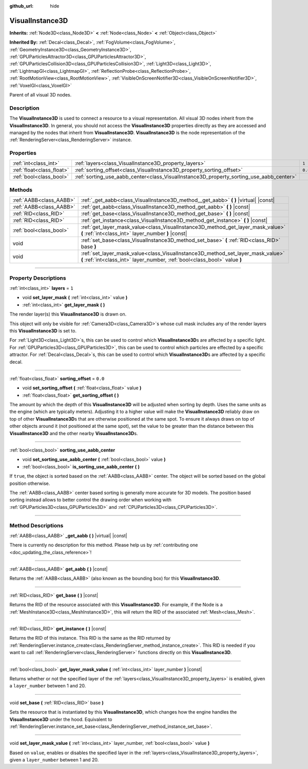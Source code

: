 :github_url: hide

.. DO NOT EDIT THIS FILE!!!
.. Generated automatically from Godot engine sources.
.. Generator: https://github.com/godotengine/godot/tree/4.0/doc/tools/make_rst.py.
.. XML source: https://github.com/godotengine/godot/tree/4.0/doc/classes/VisualInstance3D.xml.

.. _class_VisualInstance3D:

VisualInstance3D
================

**Inherits:** :ref:`Node3D<class_Node3D>` **<** :ref:`Node<class_Node>` **<** :ref:`Object<class_Object>`

**Inherited By:** :ref:`Decal<class_Decal>`, :ref:`FogVolume<class_FogVolume>`, :ref:`GeometryInstance3D<class_GeometryInstance3D>`, :ref:`GPUParticlesAttractor3D<class_GPUParticlesAttractor3D>`, :ref:`GPUParticlesCollision3D<class_GPUParticlesCollision3D>`, :ref:`Light3D<class_Light3D>`, :ref:`LightmapGI<class_LightmapGI>`, :ref:`ReflectionProbe<class_ReflectionProbe>`, :ref:`RootMotionView<class_RootMotionView>`, :ref:`VisibleOnScreenNotifier3D<class_VisibleOnScreenNotifier3D>`, :ref:`VoxelGI<class_VoxelGI>`

Parent of all visual 3D nodes.

.. rst-class:: classref-introduction-group

Description
-----------

The **VisualInstance3D** is used to connect a resource to a visual representation. All visual 3D nodes inherit from the **VisualInstance3D**. In general, you should not access the **VisualInstance3D** properties directly as they are accessed and managed by the nodes that inherit from **VisualInstance3D**. **VisualInstance3D** is the node representation of the :ref:`RenderingServer<class_RenderingServer>` instance.

.. rst-class:: classref-reftable-group

Properties
----------

.. table::
   :widths: auto

   +---------------------------+-----------------------------------------------------------------------------------------+---------+
   | :ref:`int<class_int>`     | :ref:`layers<class_VisualInstance3D_property_layers>`                                   | ``1``   |
   +---------------------------+-----------------------------------------------------------------------------------------+---------+
   | :ref:`float<class_float>` | :ref:`sorting_offset<class_VisualInstance3D_property_sorting_offset>`                   | ``0.0`` |
   +---------------------------+-----------------------------------------------------------------------------------------+---------+
   | :ref:`bool<class_bool>`   | :ref:`sorting_use_aabb_center<class_VisualInstance3D_property_sorting_use_aabb_center>` |         |
   +---------------------------+-----------------------------------------------------------------------------------------+---------+

.. rst-class:: classref-reftable-group

Methods
-------

.. table::
   :widths: auto

   +-------------------------+---------------------------------------------------------------------------------------------------------------------------------------------------------------+
   | :ref:`AABB<class_AABB>` | :ref:`_get_aabb<class_VisualInstance3D_method__get_aabb>` **(** **)** |virtual| |const|                                                                       |
   +-------------------------+---------------------------------------------------------------------------------------------------------------------------------------------------------------+
   | :ref:`AABB<class_AABB>` | :ref:`get_aabb<class_VisualInstance3D_method_get_aabb>` **(** **)** |const|                                                                                   |
   +-------------------------+---------------------------------------------------------------------------------------------------------------------------------------------------------------+
   | :ref:`RID<class_RID>`   | :ref:`get_base<class_VisualInstance3D_method_get_base>` **(** **)** |const|                                                                                   |
   +-------------------------+---------------------------------------------------------------------------------------------------------------------------------------------------------------+
   | :ref:`RID<class_RID>`   | :ref:`get_instance<class_VisualInstance3D_method_get_instance>` **(** **)** |const|                                                                           |
   +-------------------------+---------------------------------------------------------------------------------------------------------------------------------------------------------------+
   | :ref:`bool<class_bool>` | :ref:`get_layer_mask_value<class_VisualInstance3D_method_get_layer_mask_value>` **(** :ref:`int<class_int>` layer_number **)** |const|                        |
   +-------------------------+---------------------------------------------------------------------------------------------------------------------------------------------------------------+
   | void                    | :ref:`set_base<class_VisualInstance3D_method_set_base>` **(** :ref:`RID<class_RID>` base **)**                                                                |
   +-------------------------+---------------------------------------------------------------------------------------------------------------------------------------------------------------+
   | void                    | :ref:`set_layer_mask_value<class_VisualInstance3D_method_set_layer_mask_value>` **(** :ref:`int<class_int>` layer_number, :ref:`bool<class_bool>` value **)** |
   +-------------------------+---------------------------------------------------------------------------------------------------------------------------------------------------------------+

.. rst-class:: classref-section-separator

----

.. rst-class:: classref-descriptions-group

Property Descriptions
---------------------

.. _class_VisualInstance3D_property_layers:

.. rst-class:: classref-property

:ref:`int<class_int>` **layers** = ``1``

.. rst-class:: classref-property-setget

- void **set_layer_mask** **(** :ref:`int<class_int>` value **)**
- :ref:`int<class_int>` **get_layer_mask** **(** **)**

The render layer(s) this **VisualInstance3D** is drawn on.

This object will only be visible for :ref:`Camera3D<class_Camera3D>`\ s whose cull mask includes any of the render layers this **VisualInstance3D** is set to.

For :ref:`Light3D<class_Light3D>`\ s, this can be used to control which **VisualInstance3D**\ s are affected by a specific light. For :ref:`GPUParticles3D<class_GPUParticles3D>`, this can be used to control which particles are effected by a specific attractor. For :ref:`Decal<class_Decal>`\ s, this can be used to control which **VisualInstance3D**\ s are affected by a specific decal.

.. rst-class:: classref-item-separator

----

.. _class_VisualInstance3D_property_sorting_offset:

.. rst-class:: classref-property

:ref:`float<class_float>` **sorting_offset** = ``0.0``

.. rst-class:: classref-property-setget

- void **set_sorting_offset** **(** :ref:`float<class_float>` value **)**
- :ref:`float<class_float>` **get_sorting_offset** **(** **)**

The amount by which the depth of this **VisualInstance3D** will be adjusted when sorting by depth. Uses the same units as the engine (which are typically meters). Adjusting it to a higher value will make the **VisualInstance3D** reliably draw on top of other **VisualInstance3D**\ s that are otherwise positioned at the same spot. To ensure it always draws on top of other objects around it (not positioned at the same spot), set the value to be greater than the distance between this **VisualInstance3D** and the other nearby **VisualInstance3D**\ s.

.. rst-class:: classref-item-separator

----

.. _class_VisualInstance3D_property_sorting_use_aabb_center:

.. rst-class:: classref-property

:ref:`bool<class_bool>` **sorting_use_aabb_center**

.. rst-class:: classref-property-setget

- void **set_sorting_use_aabb_center** **(** :ref:`bool<class_bool>` value **)**
- :ref:`bool<class_bool>` **is_sorting_use_aabb_center** **(** **)**

If ``true``, the object is sorted based on the :ref:`AABB<class_AABB>` center. The object will be sorted based on the global position otherwise.

The :ref:`AABB<class_AABB>` center based sorting is generally more accurate for 3D models. The position based sorting instead allows to better control the drawing order when working with :ref:`GPUParticles3D<class_GPUParticles3D>` and :ref:`CPUParticles3D<class_CPUParticles3D>`.

.. rst-class:: classref-section-separator

----

.. rst-class:: classref-descriptions-group

Method Descriptions
-------------------

.. _class_VisualInstance3D_method__get_aabb:

.. rst-class:: classref-method

:ref:`AABB<class_AABB>` **_get_aabb** **(** **)** |virtual| |const|

.. container:: contribute

	There is currently no description for this method. Please help us by :ref:`contributing one <doc_updating_the_class_reference>`!

.. rst-class:: classref-item-separator

----

.. _class_VisualInstance3D_method_get_aabb:

.. rst-class:: classref-method

:ref:`AABB<class_AABB>` **get_aabb** **(** **)** |const|

Returns the :ref:`AABB<class_AABB>` (also known as the bounding box) for this **VisualInstance3D**.

.. rst-class:: classref-item-separator

----

.. _class_VisualInstance3D_method_get_base:

.. rst-class:: classref-method

:ref:`RID<class_RID>` **get_base** **(** **)** |const|

Returns the RID of the resource associated with this **VisualInstance3D**. For example, if the Node is a :ref:`MeshInstance3D<class_MeshInstance3D>`, this will return the RID of the associated :ref:`Mesh<class_Mesh>`.

.. rst-class:: classref-item-separator

----

.. _class_VisualInstance3D_method_get_instance:

.. rst-class:: classref-method

:ref:`RID<class_RID>` **get_instance** **(** **)** |const|

Returns the RID of this instance. This RID is the same as the RID returned by :ref:`RenderingServer.instance_create<class_RenderingServer_method_instance_create>`. This RID is needed if you want to call :ref:`RenderingServer<class_RenderingServer>` functions directly on this **VisualInstance3D**.

.. rst-class:: classref-item-separator

----

.. _class_VisualInstance3D_method_get_layer_mask_value:

.. rst-class:: classref-method

:ref:`bool<class_bool>` **get_layer_mask_value** **(** :ref:`int<class_int>` layer_number **)** |const|

Returns whether or not the specified layer of the :ref:`layers<class_VisualInstance3D_property_layers>` is enabled, given a ``layer_number`` between 1 and 20.

.. rst-class:: classref-item-separator

----

.. _class_VisualInstance3D_method_set_base:

.. rst-class:: classref-method

void **set_base** **(** :ref:`RID<class_RID>` base **)**

Sets the resource that is instantiated by this **VisualInstance3D**, which changes how the engine handles the **VisualInstance3D** under the hood. Equivalent to :ref:`RenderingServer.instance_set_base<class_RenderingServer_method_instance_set_base>`.

.. rst-class:: classref-item-separator

----

.. _class_VisualInstance3D_method_set_layer_mask_value:

.. rst-class:: classref-method

void **set_layer_mask_value** **(** :ref:`int<class_int>` layer_number, :ref:`bool<class_bool>` value **)**

Based on ``value``, enables or disables the specified layer in the :ref:`layers<class_VisualInstance3D_property_layers>`, given a ``layer_number`` between 1 and 20.

.. |virtual| replace:: :abbr:`virtual (This method should typically be overridden by the user to have any effect.)`
.. |const| replace:: :abbr:`const (This method has no side effects. It doesn't modify any of the instance's member variables.)`
.. |vararg| replace:: :abbr:`vararg (This method accepts any number of arguments after the ones described here.)`
.. |constructor| replace:: :abbr:`constructor (This method is used to construct a type.)`
.. |static| replace:: :abbr:`static (This method doesn't need an instance to be called, so it can be called directly using the class name.)`
.. |operator| replace:: :abbr:`operator (This method describes a valid operator to use with this type as left-hand operand.)`
